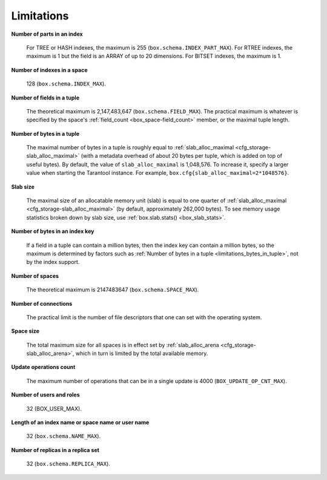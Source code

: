 .. _limitations_fields_in_index:

================================================================================
Limitations
================================================================================

**Number of parts in an index**

    For TREE or HASH indexes, the maximum
    is 255 (``box.schema.INDEX_PART_MAX``). For RTREE indexes, the
    maximum is 1 but the field is an ARRAY of up to 20 dimensions.
    For BITSET indexes, the maximum is 1.

.. _limitations_indexes_in_space:

**Number of indexes in a space**

    128 (``box.schema.INDEX_MAX``).
 
.. _limitations_fields_in_tuple:

**Number of fields in a tuple**

    The theoretical maximum is 2,147,483,647 (``box.schema.FIELD_MAX``). The
    practical maximum is whatever is specified by the space's
    :ref:`field_count <box_space-field_count>`
    member, or the maximal tuple length.

.. _limitations_bytes_in_tuple:

**Number of bytes in a tuple**

    The maximal number of bytes in a tuple is roughly equal to 
    :ref:`slab_alloc_maximal <cfg_storage-slab_alloc_maximal>` (with a metadata
    overhead of about 20 bytes per tuple, which is added on top of useful bytes).
    By default, the value of ``slab_alloc_maximal`` is 1,048,576. To increase it,
    specify a larger value when starting the Tarantool instance.
    For example, ``box.cfg{slab_alloc_maximal=2*1048576}``.

.. _limitations_slab_size:

**Slab size**

    The maximal size of an allocatable memory unit (slab) is equal to one quarter
    of :ref:`slab_alloc_maximal <cfg_storage-slab_alloc_maximal>` (by default,
    approximately 262,000 bytes). To see memory usage statistics broken down by
    slab size, use :ref:`box.slab.stats() <box_slab_stats>`.

.. _limitations_bytes_in_index_key:

**Number of bytes in an index key**

    If a field in a tuple can contain a million bytes, then the index key
    can contain a million bytes, so the maximum is determined by factors
    such as :ref:`Number of bytes in a tuple <limitations_bytes_in_tuple>`,
    not by the index support.

.. _limitations_number_of_spaces:

**Number of spaces**

    The theoretical maximum is 2147483647 (``box.schema.SPACE_MAX``).

.. _limitations_number_of_connections:

**Number of connections**

    The practical limit is the number of file descriptors that one can set
    with the operating system.

.. _limitations_space_size:

**Space size**

    The total maximum size for all spaces is in effect set by
    :ref:`slab_alloc_arena <cfg_storage-slab_alloc_arena>`, which in turn
    is limited by the total available memory.

.. _limitations_update_ops:

**Update operations count**

    The maximum number of operations that can be in a single update
    is 4000 (``BOX_UPDATE_OP_CNT_MAX``).

.. _limitations_users_and_roles:

**Number of users and roles**

    32 (BOX_USER_MAX).

.. _limitations_length:

**Length of an index name or space name or user name**

    32 (``box.schema.NAME_MAX``).

.. _limitations_replicas:

**Number of replicas in a replica set**

    32 (``box.schema.REPLICA_MAX``).
